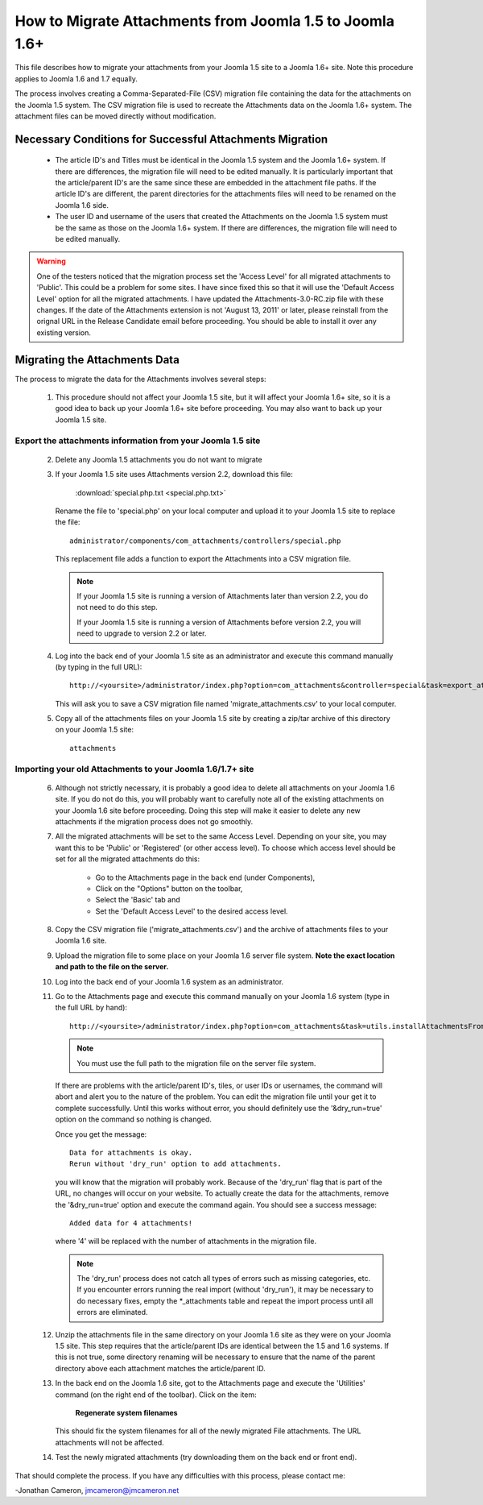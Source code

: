How to Migrate Attachments from Joomla 1.5 to Joomla 1.6+
=========================================================

This file describes how to migrate your attachments from your Joomla 1.5 site
to a Joomla 1.6+ site.  Note this procedure applies to Joomla 1.6 and 1.7
equally. 

The process involves creating a Comma-Separated-File (CSV) migration file
containing the data for the attachments on the Joomla 1.5 system.  The CSV
migration file is used to recreate the Attachments data on the Joomla 1.6+
system.  The attachment files can be moved directly without modification.

Necessary Conditions for Successful Attachments Migration
---------------------------------------------------------

 * The article ID's and Titles must be identical in the Joomla 1.5 system and
   the Joomla 1.6+ system.  If there are differences, the migration file will
   need to be edited manually.  It is particularly important that the
   article/parent ID's are the same since these are embedded in the attachment
   file paths.  If the article ID's are different, the parent directories for
   the attachments files will need to be renamed on the Joomla 1.6 side.

 * The user ID and username of the users that created the Attachments on the
   Joomla 1.5 system must be the same as those on the Joomla 1.6+ system.  If
   there are differences, the migration file will need to be edited manually.
 

.. warning::

   One of the testers noticed that the migration process set the 'Access Level' 
   for all migrated attachments to 'Public'.  This could be a problem for some
   sites.  I have since fixed this so that it will use the 'Default Access
   Level' option for all the migrated attachments.  I have updated the
   Attachments-3.0-RC.zip file with these changes.  If the date of the
   Attachments extension is not 'August 13, 2011' or later, please reinstall
   from the orignal URL in the Release Candidate email before proceeding.  You
   should be able to install it over any existing version.


Migrating the Attachments Data
------------------------------

The process to migrate the data for the Attachments involves several steps:

  1.  This procedure should not affect your Joomla 1.5 site, but it will
      affect your Joomla 1.6+ site, so it is a good idea to back up your
      Joomla 1.6+ site before proceeding.  You may also want to back up your
      Joomla 1.5 site.

Export the attachments information from your Joomla 1.5 site
~~~~~~~~~~~~~~~~~~~~~~~~~~~~~~~~~~~~~~~~~~~~~~~~~~~~~~~~~~~~

 2.  Delete any Joomla 1.5 attachments you do not want to migrate

 3.  If your Joomla 1.5 site uses Attachments version 2.2, download this
     file:

	 :download:`special.php.txt <special.php.txt>`

     Rename the file to 'special.php' on your local computer and upload it to
     your Joomla 1.5 site to replace the file::

	 administrator/components/com_attachments/controllers/special.php

     This replacement file adds a function to export the Attachments into a
     CSV migration file.

     .. note:: If your Joomla 1.5 site is running a version of Attachments
	later than version 2.2, you do not need to do this step.

	If your Joomla 1.5 site is running a version of Attachments before
	version 2.2, you will need to upgrade to version 2.2 or later.

 4.  Log into the back end of your Joomla 1.5 site as an administrator and
     execute this command manually (by typing in the full URL)::

	http://<yoursite>/administrator/index.php?option=com_attachments&controller=special&task=export_attachments_to_csv_file

     This will ask you to save a CSV migration file named
     'migrate_attachments.csv' to your local computer.

 5.  Copy all of the attachments files on your Joomla 1.5 site by creating a
     zip/tar archive of this directory on your Joomla 1.5 site::

	attachments

Importing your old Attachments to your Joomla 1.6/1.7+ site
~~~~~~~~~~~~~~~~~~~~~~~~~~~~~~~~~~~~~~~~~~~~~~~~~~~~~~~~~~~

 6.   Although not strictly necessary, it is probably a good idea to delete all
      attachments on your Joomla 1.6 site.  If you do not do this, you will
      probably want to carefully note all of the existing attachments on your
      Joomla 1.6 site before proceeding.  Doing this step will make it easier to
      delete any new attachments if the migration process does not go smoothly.

 7.   All the migrated attachments will be set to the same Access Level.
      Depending on your site, you may want this to be 'Public' or 'Registered'
      (or other access level).   To choose which access level should be set
      for all the migrated attachments do this:

	* Go to the Attachments page in the back end (under Components),
	* Click on the "Options" button on the toolbar,
	* Select the 'Basic' tab and
	* Set the 'Default Access Level' to the desired access level.

 8.   Copy the CSV migration file ('migrate_attachments.csv') and the archive of
      attachments files to your Joomla 1.6 site.

 9.   Upload the migration file to some place on your Joomla 1.6 server file
      system.   **Note the exact location and path to the file on the server.**

 10.  Log into the back end of your Joomla 1.6 system as an administrator.

 11.  Go to the Attachments page and execute this command manually on your
      Joomla 1.6 system (type in the full URL by hand)::
 
	  http://<yoursite>/administrator/index.php?option=com_attachments&task=utils.installAttachmentsFromCsvFile&filename=/path/to/migrate_attachments.csv&dry_run=1

      .. note:: You must use the full path to the migration file on the server file system.

      If there are problems with the article/parent ID's, tiles, or user IDs
      or usernames, the command will abort and alert you to the nature of the
      problem.  You can edit the migration file until your get it to complete
      successfully.  Until this works without error, you should definitely use
      the '&dry_run=true' option on the command so nothing is changed.

      Once you get the message::

	  Data for attachments is okay. 
	  Rerun without 'dry_run' option to add attachments.

      you will know that the migration will probably work.  Because of the
      'dry_run' flag that is part of the URL, no changes will occur on your
      website.  To actually create the data for the attachments, remove the
      '&dry_run=true' option and execute the command again.  You should see a
      success message::

	  Added data for 4 attachments!

      where '4' will be replaced with the number of attachments in the
      migration file.

      .. note:: 

         The 'dry_run' process does not catch all types of errors such as
         missing categories, etc.  If you encounter errors running the real
         import (without 'dry_run'), it may be necessary to do necessary
         fixes, empty the \*_attachments table and repeat the import process
         until all errors are eliminated.

 12.  Unzip the attachments file in the same directory on your Joomla 1.6 site
      as they were on your Joomla 1.5 site.  This step requires that the
      article/parent IDs are identical between the 1.5 and 1.6 systems.  If
      this is not true, some directory renaming will be necessary to ensure
      that the name of the parent directory above each attachment matches the
      article/parent ID.

 13.  In the back end on the Joomla 1.6 site, got to the Attachments page and
      execute the 'Utilities' command (on the right end of the toolbar).
      Click on the item:

	  **Regenerate system filenames**

      This should fix the system filenames for all of the newly migrated File
      attachments.  The URL attachments will not be affected.

 14.  Test the newly migrated attachments (try downloading them on the back
      end or front end).

That should complete the process.  If you have any difficulties with this
process, please contact me:

-Jonathan Cameron,   jmcameron@jmcameron.net
